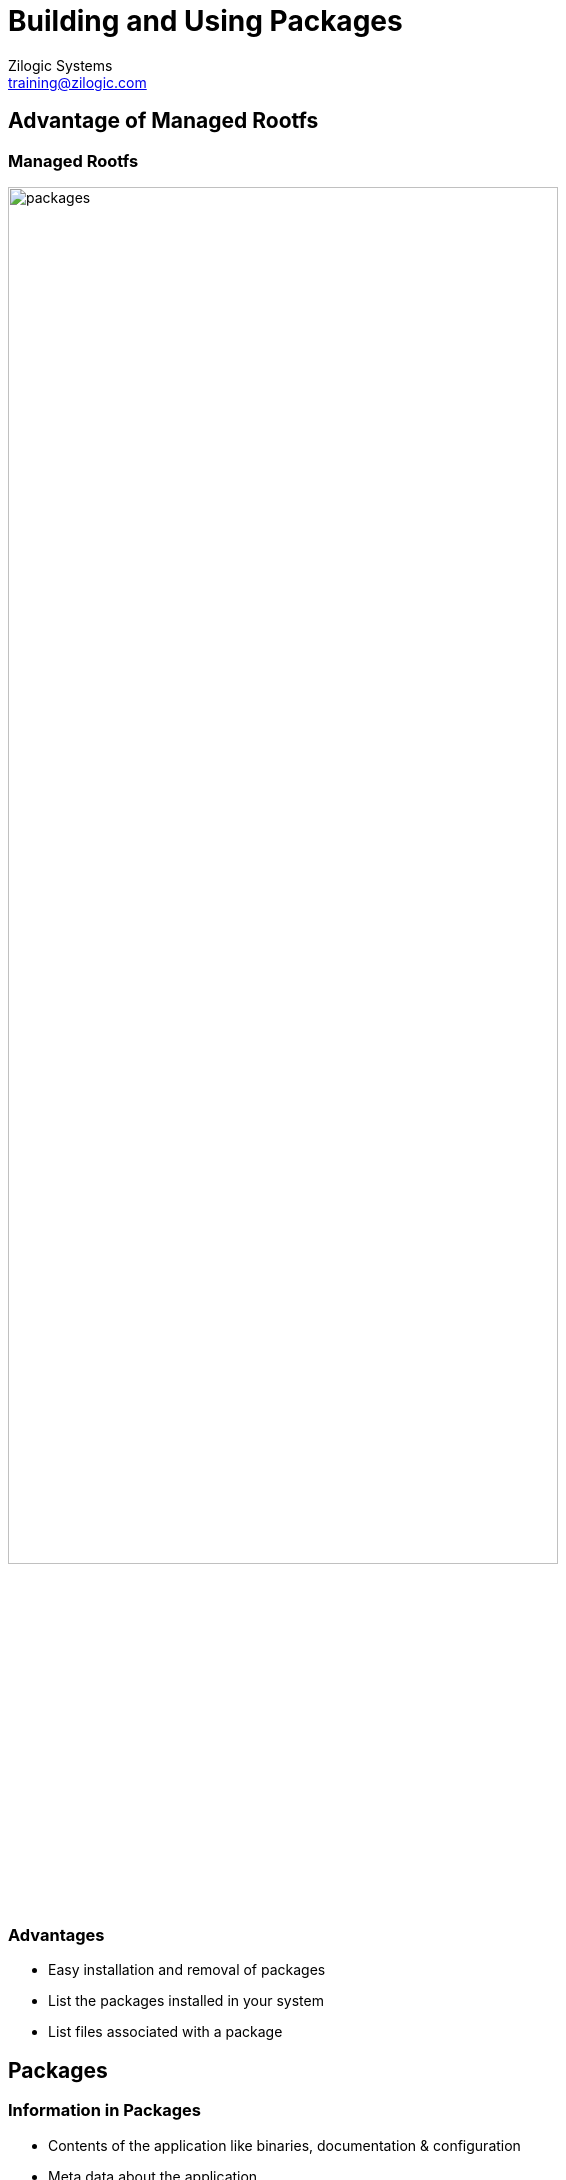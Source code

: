 = Building and Using Packages
Zilogic Systems <training@zilogic.com>

== Advantage of Managed Rootfs

=== Managed Rootfs

image::figures/packages.png[style="right",align="center",width="80%"]

=== Advantages

  * Easy installation and removal of packages
  * List the packages installed in your system
  * List files associated with a package


== Packages

=== Information in Packages

 * Contents of the application like binaries, documentation & configuration
 * Meta data about the application


=== `ar` tool

 * Tool to create, modify and extract from archives
 * `ar` can be used to examine deb package

=== Inside a deb package

 * List files inside a deb package
+
------
$ cd ~/yp/packages/inside-deb
$ ar t hello-world_2.8_all.deb
debian-binary
control.tar.gz
data.tar.gz
------
+
 * Extract files using `ar x`
+
------
$ ar x hello-world_2.8_all.deb
------

=== `debian-binary`

 * contains the debian package format version
+
------
$ file debian-binary
$ cat debian-binary
------

=== `control.tar.gz`

 * List contents of the archive
+
------
$ tar -tf control.tar.gz
md5sums
control
------
+
 * `md5sums` file contains the md5sum of all the application files
 * `control` file contains the meta information
+
------
$ tar -xf control.tar.gz
------

=== `data.tar.gz`

 * contains the package files
+
------
$ tar -tf data.tar.gz
------

== Creating deb packages using fpm

=== fpm tool

 * fpm - an easy way to create packages
+
------
$ cd ~/yp/packages/fpm
$ fpm
------
+
------
hello-world/
`-- bin
    `-- hello
------
+
------
$ fpm -s dir -t deb
------


=== Creating the `hello-world` deb package

[source,shell]
------
$ fpm -s dir -t deb -C hello-world
------

[source,shell]
------
$ fpm -s dir -t deb -C hello-world -n "hello-world"
------


=== Creating the `hello-world` deb package (Contd.)

[source,shell]
------
$ fpm -s dir -t deb				\
      -C hello-world -n "hello-world"		\
      -v 2.2 -a all  				\
      -d ""					\
      --description "Hello World package"
------

 * `dpkg` can be used to install the package

== Package creation in zepto

=== Need for separate application directories

 * All applications have been installed in `rootfs` directory
 * For packaging, we need to have a separate directory for each application
 * Add a variable `D` in `bitbake.conf`
+
------
D = "${WORKDIR}/dest"
------

=== Changes in `autotools.bbclass`

 * Modify `install` task in `autotools.bbclass`
+
[source,shell]
------
do_install() {
	cd ${WORKDIR}/${PN}-${PV}
        make install DESTDIR=${D}
}
------

=== Test `install` task of recipes

 * Now remove `tmp` directory and execute `install` of each recipe
+
[source,shell]
------
$ rm -rf tmp/
$ bitbake bash -c install
$ bitbake coreutils -c install
$ bitbake less -c install
------
+
 * `bash` and `coreutils` are installed in their respective `dest` directories


===  Building `less` results in a configuration error

 * `less` is not able to find the `ncurses` headers and libraries

 * Change `ROOTFS` variable to `D` variable in `do_configure` task in `autotools.bbclass`
+
[source,shell]
------
do_configure() {
	    ....
	    ....
            LDFLAGS=-L${D}/usr/lib	        \
            CPPFLAGS=-I${D}/usr/include		\
}
------
+
------
$ bitbake less -c install
------

=== Understanding the problem with `less` configuration

 * `D` is different for each recipe
 * During configuration of `less`, `D` points to the `dest` directory of `less` and not `ncurses`
 * So we need a common directory to install libraries and headers required for build

=== Separate directory to handle build-time dependencies

 * Change `D` variable to `STAGING` in `do_configure` task
+
[source,shell]
------
            LDFLAGS=-L${STAGING}/usr/lib        \
            CPPFLAGS=-I${STAGING}/usr/include	\
------
+
 * Define it in `bitbake.conf`
+
[source,shell]
------
STAGING = "${TMPDIR}/staging"
------

=== Copying relevant contents into the Staging directory

 * Build time dependencies needs to be copied to the staging directory
 * `less` has a build-time dependency `ncurses`
 * `ncurses` should have a separate task to copy its libraries and headers into the staging directory

=== Define a `staging` task in `base.bbclass`

 * Add a `staging` task after `install` task
 * Modify
+
------
addtask rootfs after do_install
------
+
 * to
+
------
addtask staging after do_install
------

=== Dependencies between `configure` and `staging` task

 * staging of task of `ncurses` needs to be done before configuring `less`.

 * Modify
+
------
do_configure[deptask] = "do_install"
------
+
 * to
+
------
do_configure[deptask] = "do_staging"
------

=== Defining the `staging` task in `ncurses.bb`

 * Copy the include and library files to the staging directory
 * Also Staging directory needs to present before the task runs.
+
[source,shell]
------
do_staging[dirs] = "${STAGING}"
do_staging() {
	mkdir -p ${STAGING}/usr
	cp -rf  ${D}/usr/lib/ ${D}/usr/include/ ${STAGING}/usr
}
------
+
 * Now let's build less
+
------
$ bitbake less -c install
------

== Overview

=== An overview of how to create the `Managed Rootfs`

 * Isolation of the applications is complete.
 * Solved build-time dependency problem using a separate directory called `staging`
 * Package for each of these applications needs to be created.
 * Created packages needs to be installed in the Rootfs

== Packaging in Zepto

=== Define package task in `base.bbclass`

 * Add new task for packaging in `base.bbclass` after staging task
+
------
addtask package after do_staging
------

=== Define package task in `base.bbclass` (Contd.)

 * Deb package is created in `do_package()` task.
 * `-f` option is used to avoid error when recreating the package.
+
[source,shell]
------
do_package() {
	fpm -f -s dir -t deb			\
	    -n ${PN} -v ${PV} 			\
	    -a "arm" -C ${D} 			\
	    --description "${DESCRIPTION}"
}
------

=== Test `package` task for all recipes

------
$ bitbake bash -c package
$ bitbake coreutils -c package
$ bitbake less -c package
------

=== Fixing the `libc` recipe

 * We also need `libc` in our Rootfs
 * Change all `ROOTFS` to `D`
+
------
$ bitbake libc -c package
------

== Setting up Package Repo with reprepro

=== `reprepro` tool

 * Create and manage a local repository of debian packages
+
------
$ cd ~/yp/packages/repo
$ reprepro
------
+
 * Configuration file
+
[source,shell]
------
Suite: stable
Codename: femto
Architectures: amd64
Components: main
Description: femto deb packages
------


=== Create a Debian repository

 * Basic command to create a debian repository
+
------
$ reprepro -V includedeb femto ../sample-pkgs/*.deb
------
+
 * `includedeb` is a subcommand to include deb packages in a particular distribution.


== Repo creation in zepto

=== Define `rootfs` task in `base.bbclass`

 * Add Rootfs task in `base.bbclass` after packaging task
+
------
addtask rootfs after do_package
do_rootfs[rdeptask] = "do_package"
------

=== Add `do_rootfs` task `core-image-minimal.bb`

 * `do_rootfs` task in `core-image-minimal.bb` recipe creates the rootfs
+
[source,shell]
------
do_rootfs () {
	mkdir -p conf
	cat << EOF > conf/distributions
Suite: stable
Codename: zepto
Architectures: arm
Components: main
Description: zepto deb packages
EOF
	reprepro -V removematched zepto '*'
	reprepro -V includedeb zepto *.deb

	....
	....
}
------

=== Build the Rootfs

------
$ bitbake core-image-minimal -c rootfs
------

=== Fix `package` task failure in `core-image-minimal.bb`

 * Add a dummy `do_package` task in `core-image-minimal.bb`
+
------
do_package() {
        :
}
------
+
 * Now run the `rootfs` task
+
------
$ bitbake core-image-minimal -c rootfs
------
+
 * The repository has been created in the `B` folder

=== List the `ROOTFS` directory contents

 * Rootfs directory should be an empty folder till this point
 * Contains a `bin` folder with symbolic links
 * Need to fix this issue in `bash.bb`
 * Change all instances of `ROOTFS` to `D` in `do_install_append` task of `bash.bb`
+
------
$ bitbake core-image-minimal -c rootfs
------

== Installing packages in Rootfs with multistrap

=== multistrap tool

  * A `apt-get` like tool to create root filesystems.
+
[source,shell]
------
$ /usr/sbin/multistrap -a <arch> -d <rootfs> -f <conf file>
------

=== `multistrap` configuration file

[source,shell]
------
[General]
noauth=true
bootstrap=Packages

[Packages]
packages=hello-world
source=copy:///home/user/yp/packages/repo
suite=femto
omitdebsrc=true
------

=== Create a Rootfs using `multistrap`

[source,shell]
------
$ /usr/sbin/multistrap -a arm			\
     		       -d rootfs/ 		\
     		       -f conf/multistrap.conf
------

== Rootfs creation in zepto

=== Packages list and repo path

 * List of packages needs to be obtained from RDEPENDS variable

 * Repository path needs to be obtained from B variable

=== Update the `do_rootfs` task

[source,shell]
------
do_rootfs() {
	.....

	cat << EOF > conf/multistrap.conf
[General]
noauth=true
bootstrap=Packages

[Packages]
packages=${RDEPENDS}
source=copy:///${B}
suite=zepto
omitdebsrc=true
EOF

	rm -rf ${ROOTFS}
	/usr/sbin/multistrap	 \
	    -a arm 		 \
	    -d ${ROOTFS} 	 \
	    -f conf/multistrap.conf
}

------

== Testing our Rootfs

=== Boot `disk.img` using Qemu

[source,shell]
------
qemu-system-arm -M versatilepb       \
  -hda ~/yp/zepto/tmp/disk.img	     \
  -kernel ~/yp/pre-built/zImage      \
  -append "root=/dev/sda rw"
------

 * Test all the commands

== Run-time dependencies

=== Handling run-time dependencies

 * `less` has a run-time dependency on `ncurses`
 * Need to create package for run-time dependencies
 * Dependencies to be specified in `fpm` command

=== `RDEPENDS` variable

 * Specifies run-time dependencies
+
------
RDEPENDS_{PN} = "ncurses"
------

=== Update `package` task in `base.bbclass`

[source,shell]
------
do_package() {
	if [ ${PN} != 'less' ]
	then
		fpm -f -s dir -t deb -n ${PN} -v ${PV} -a "arm" \
		    -C ${D} --description "${DESCRIPTION}"
	else
		fpm -f -s dir -t deb -n ${PN} -v ${PV} -a "arm" \
		    -C ${D} --description "${DESCRIPTION}" 	\
		    -d "${RDEPENDS_${PN}}"
	fi
}
------

=== Specify inter-task dependencies

------
do_package[rdeptask] = "do_package"
------

=== Recreate the Rootfs

------
$ rm tmp/stamps/*do_package
$ rm tmp/stamps/*do_rootfs
$ rm -rf tmp/rootfs
$ bitbake core-image-minimal -c rootfs
------

== Testing final Rootfs

=== Boot `disk.img` using Qemu

[source,shell]
------
qemu-system-arm -M versatilepb       \
  -hda ~/yp/zepto/tmp/disk.img	     \
  -kernel ~/yp/pre-built/zImage      \
  -append "root=/dev/sda rw"
------

 * Now test the `less` command

== Thank you